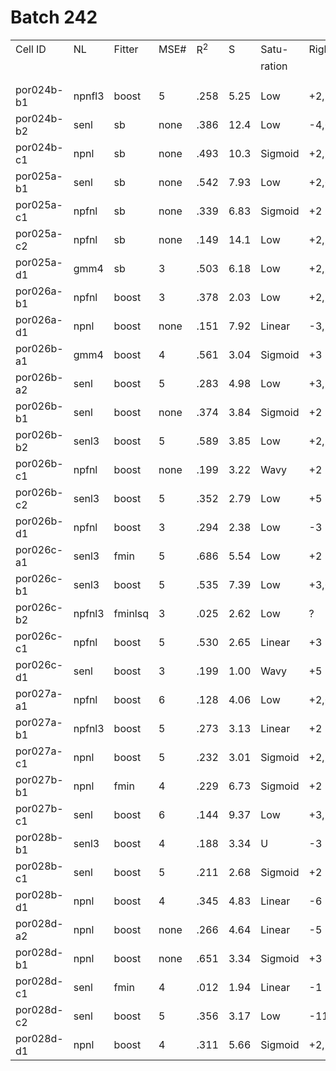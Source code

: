 
* Batch 242
 | Cell ID    | NL     | Fitter  | MSE# |  R^2 |    S | Satu-   |Right         | Left     | Category     | Notes                 |
 |            |        |         |      |      |      | ration  |              |          |              |                       |
 |------------+--------+---------+------+------+------+---------+--------------+----------+--------------+-----------------------|
 |            |        |         |      |      |      |         |              |          |              |                       |
 |            |        |         |      |      |      |         |              |          |              |                       |
 | por024b-b1 | npnfl3 | boost   |    5 | .258 | 5.25 | Low     | +2,-7        | +1,-7    | Simul/Offset | Depression candidate. |
 | por024b-b2 | senl   | sb      | none | .386 | 12.4 | Low     | -4,+9        | UGLY     |              |                       |
 | por024b-c1 | npnl   | sb      | none | .493 | 10.3 | Sigmoid | +2,-6        | +2       | Simul        |                       |
 | por025a-b1 | senl   | sb      | none | .542 | 7.93 | Low     | +2,+3,-4,-6  | none     |              | Depression candidate  |
 | por025a-c1 | npfnl  | sb      | none | .339 | 6.83 | Sigmoid | +2           | none     |              |                       |
 | por025a-c2 | npfnl  | sb      | none | .149 | 14.1 | Low     | +2,-4        | +3,-4    | Offset/Simul | Depression candidate  |
 | por025a-d1 | gmm4   | sb      |    3 | .503 | 6.18 | Low     | +2,-4        | none     |              | Depression candidate  |
 | por026a-b1 | npfnl  | boost   |    3 | .378 | 2.03 | Low     | +2,-7        | none     |              | Depression candidate  |
 | por026a-d1 | npnl   | boost   | none | .151 | 7.92 | Linear  | -3,-4,+8,+11 | -2,+7,+9 | Offset       |                       |
 | por026b-a1 | gmm4   | boost   |    4 | .561 | 3.04 | Sigmoid | +3           | -3       | Simul        |                       |
 | por026b-a2 | senl   | boost   |    5 | .283 | 4.98 | Low     | +3,-6        | -3,+7    | Simul/Offset | Depression candidate  |
 | por026b-b1 | senl   | boost   | none | .374 | 3.84 | Sigmoid | +2           | none     |              |                       |
 | por026b-b2 | senl3  | boost   |    5 | .589 | 3.85 | Low     | +2,-5        | none     |              | Depression candidate  |
 | por026b-c1 | npfnl  | boost   | none | .199 | 3.22 | Wavy    | +2           | none     | Wavy         |                       |
 | por026b-c2 | senl3  | boost   |    5 | .352 | 2.79 | Low     | +5           | none     |              |                       |
 | por026b-d1 | npfnl  | boost   |    3 | .294 | 2.38 | Low     | -3           | +5       |              |                       |
 | por026c-a1 | senl3  | fmin    |    5 | .686 | 5.54 | Low     | +2           | none     |              |                       |
 | por026c-b1 | senl3  | boost   |    5 | .535 | 7.39 | Low     | +3,+4,-10    | -10      |              | Depression candidate  |
 | por026c-b2 | npfnl3 | fminlsq |    3 | .025 | 2.62 | Low     | ?            | ?        | UGLY         |                       |
 | por026c-c1 | npfnl  | boost   |    5 | .530 | 2.65 | Linear  | +3           | none     |              |                       |
 | por026c-d1 | senl   | boost   |    3 | .199 | 1.00 | Wavy    | +5           | none     |              |                       |
 | por027a-a1 | npfnl  | boost   |    6 | .128 | 4.06 | Low     | +2,+3,-6     | none     |              | Depression candidate  |
 | por027a-b1 | npfnl3 | boost   |    5 | .273 | 3.13 | Linear  | +2           | none     |              |                       |
 | por027a-c1 | npnl   | boost   |    5 | .232 | 3.01 | Sigmoid | +2,-4        | none     |              | Depression candidate  |
 | por027b-b1 | npnl   | fmin    |    4 | .229 | 6.73 | Sigmoid | +2           | +1       | Offset       |                       |
 | por027b-c1 | senl   | boost   |    6 | .144 | 9.37 | Low     | +3,-8,-10    | -6,-8    | Offset       | Depression candidate  |
 | por028b-b1 | senl3  | boost   |    4 | .188 | 3.34 | U       | -3           | +3       | Simul        |                       |
 | por028b-c1 | senl   | boost   |    5 | .211 | 2.68 | Sigmoid | +2           | -4       | Offset       |                       |
 | por028b-d1 | npnl   | boost   |    4 | .345 | 4.83 | Linear  | -6           | -7       | Offset       |                       |
 | por028d-a2 | npnl   | boost   | none | .266 | 4.64 | Linear  | -5           | +2,-7    | Offset       |                       |
 | por028d-b1 | npnl   | boost   | none | .651 | 3.34 | Sigmoid | +3           | -3       | Simul        |                       |
 | por028d-c1 | senl   | fmin    |    4 | .012 | 1.94 | Linear  | -1           | none     |              |                       |
 | por028d-c2 | senl   | boost   |    5 | .356 | 3.17 | Low     | -11          | none     |              |                       |
 | por028d-d1 | npnl   | boost   |    4 | .311 | 5.66 | Sigmoid | +2,-6,-9     | +2,-11   | Simul/Offset | Depression candidate  |
